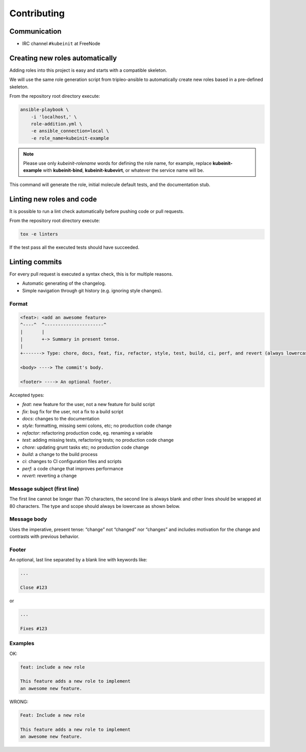 ============
Contributing
============

Communication
~~~~~~~~~~~~~
* IRC channel ``#kubeinit`` at FreeNode

Creating new roles automatically
~~~~~~~~~~~~~~~~~~~~~~~~~~~~~~~~

Adding roles into this project is easy and starts with a compatible skeleton.

We will use the same role generation script from tripleo-ansible
to automatically create new roles based in a pre-defined skeleton.

From the repository root directory execute:

.. code-block:: console

    ansible-playbook \
        -i 'localhost,' \
        role-addition.yml \
        -e ansible_connection=local \
        -e role_name=kubeinit-example

.. note::  Please use only *kubeinit-rolename* words for defining the role name, for example, replace **kubeinit-example** with **kubeinit-bind**, **kubeinit-kubevirt**, or whatever the service name will be.

This command will generate the role, initial molecule default tests, and the documentation stub.

Linting new roles and code
~~~~~~~~~~~~~~~~~~~~~~~~~~

It is possible to run a lint check automatically before pushing
code or pull requests.

From the repository root directory execute:

.. code-block:: console

    tox -e linters

If the test pass all the executed tests should have succeeded.

Linting commits
~~~~~~~~~~~~~~~

For every pull request is executed a syntax check, this is
for multiple reasons.

- Automatic generating of the changelog.
- Simple navigation through git history (e.g. ignoring style changes).

Format
------

.. code-block:: console

    <feat>: <add an awesome feature>
    ^----^  ^----------------------^
    |       |
    |       +-> Summary in present tense.
    |
    +-------> Type: chore, docs, feat, fix, refactor, style, test, build, ci, perf, and revert (always lowercase).

    <body> ----> The commit's body.

    <footer> ----> An optional footer.

Accepted types:

- `feat`: new feature for the user, not a new feature for build script
- `fix`: bug fix for the user, not a fix to a build script
- `docs`: changes to the documentation
- `style`: formatting, missing semi colons, etc; no production code change
- `refactor`: refactoring production code, eg. renaming a variable
- `test`: adding missing tests, refactoring tests; no production code change
- `chore`: updating grunt tasks etc; no production code change
- `build`: a change to the build process
- `ci`: changes to CI configuration files and scripts
- `perf`: a code change that improves performance
- `revert`: reverting a change

Message subject (first line)
----------------------------

The first line cannot be longer than 70 characters, the second line is always
blank and other lines should be wrapped at 80 characters. The type and scope
should always be lowercase as shown below.

Message body
------------

Uses the imperative, present tense: “change” not “changed” nor “changes” and
includes motivation for the change and contrasts with previous behavior.

Footer
------

An optional, last line separated by a blank line with keywords like:

.. code-block:: console

    ...

    Close #123

or

.. code-block:: console

    ...

    Fixes #123


Examples
--------

OK:

.. code-block:: console

    feat: include a new role

    This feature adds a new role to implement
    an awesome new feature.

WRONG:

.. code-block:: console

    Feat: Include a new role

    This feature adds a new role to implement
    an awesome new feature.

